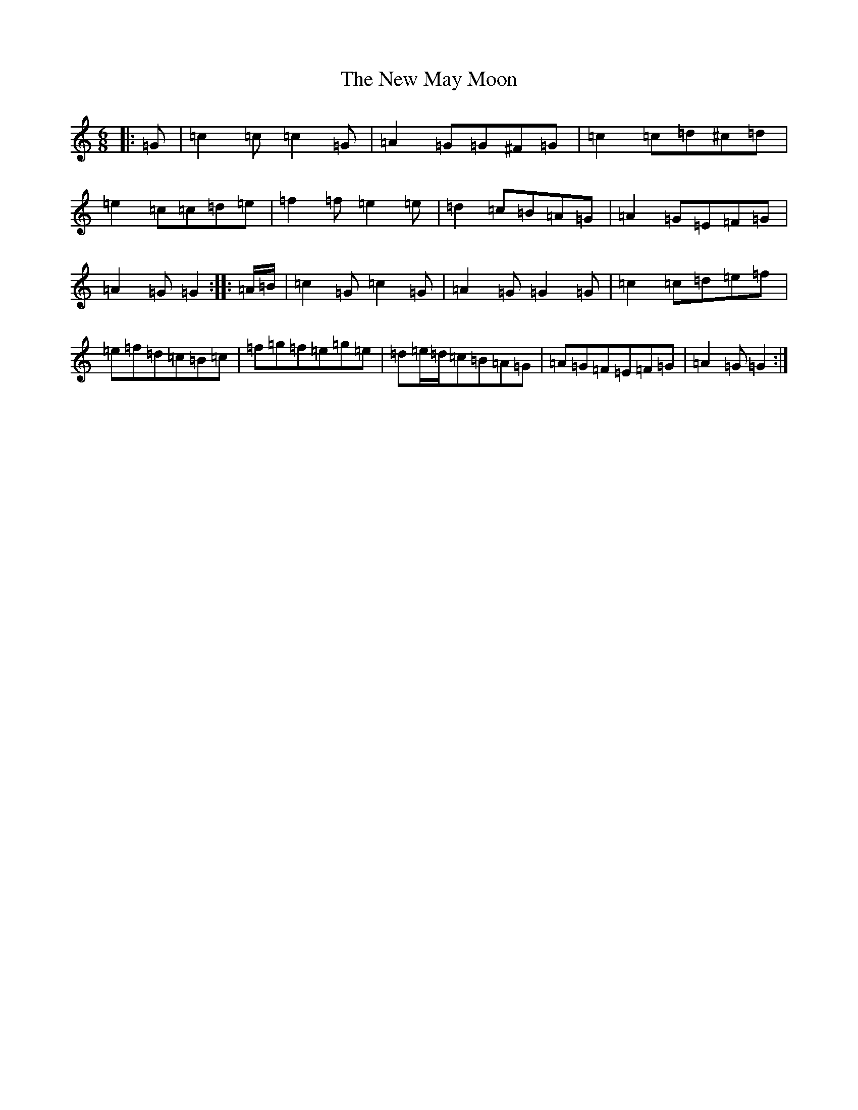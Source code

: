 X: 15415
T: New May Moon, The
S: https://thesession.org/tunes/6334#setting24499
Z: D Major
R: jig
M: 6/8
L: 1/8
K: C Major
|:=G|=c2=c=c2=G|=A2=G=G^F=G|=c2=c=d^c=d|=e2=c=c=d=e|=f2=f=e2=e|=d2=c=B=A=G|=A2=G=E=F=G|=A2=G=G2:||:=A/2=B/2|=c2=G=c2=G|=A2=G=G2=G|=c2=c=d=e=f|=e=f=d=c=B=c|=f=g=f=e=g=e|=d=e/2=d/2=c=B=A=G|=A=G=F=E=F=G|=A2=G=G2:|